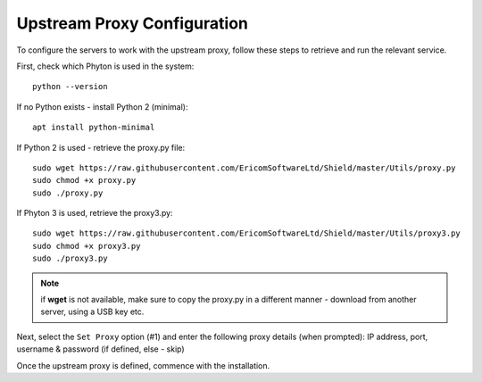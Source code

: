 Upstream Proxy Configuration
============================

To configure the servers to work with the upstream proxy, follow these steps to retrieve and run the relevant service.

First, check which Phyton is used in the system::

	python --version

.. figure:: images/proxypy.png	
	:scale: 75%
	:align: center

If no Python exists - install Python 2 (minimal)::

	apt install python-minimal

If Python 2 is used - retrieve the proxy.py file::

	sudo wget https://raw.githubusercontent.com/EricomSoftwareLtd/Shield/master/Utils/proxy.py  
	sudo chmod +x proxy.py
	sudo ./proxy.py

If Phyton 3 is used, retrieve the proxy3.py::

	sudo wget https://raw.githubusercontent.com/EricomSoftwareLtd/Shield/master/Utils/proxy3.py  
	sudo chmod +x proxy3.py
	sudo ./proxy3.py

.. note:: if **wget** is not available, make sure to copy the proxy.py in a different manner - download from another server, using a USB key etc.

.. figure:: images/proxypy.png	
	:scale: 75%
	:align: center

Next, select the ``Set Proxy`` option (#1) and enter the following proxy details (when prompted): IP address, port, username & password (if defined, else - skip)

Once the upstream proxy is defined, commence with the installation.